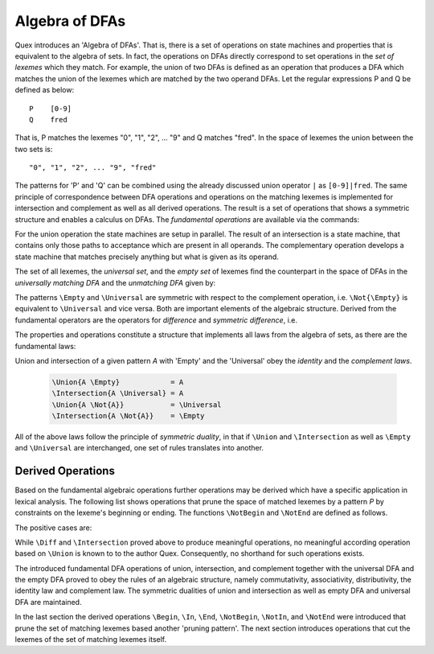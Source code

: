 .. _sec:algebra-of-dfas:

Algebra of DFAs
===============

Quex introduces an 'Algebra of DFAs'. That is, there is a set of operations on
state machines and properties that is equivalent to the algebra of sets.  In
fact, the operations on DFAs directly correspond to set operations in the *set
of lexemes* which they match. For example, the union of two DFAs is defined as
an operation that produces a DFA which matches the union of the lexemes which
are matched by the two operand DFAs.  Let the regular expressions P and Q be
defined as below::

       P    [0-9]
       Q    fred

That is, P matches the lexemes "0", "1", "2", ... "9" and Q matches "fred".  In
the space of lexemes the union between the two sets is::

    "0", "1", "2", ... "9", "fred"

The patterns for 'P' and 'Q' can be combined using the already discussed union
operator ``|`` as ``[0-9]|fred``. The same principle of correspondence between
DFA operations and operations on the matching lexemes is implemented for
intersection and complement as well as all derived operations. The result is a
set of operations that shows a symmetric structure and enables a calculus on
DFAs.  The *fundamental operations* are available via the commands:

.. describe:: \\Union{X0 X1 ... Xn}

   matches the *union* of the what is matched by the regular expressions ``X0``,
   ``X1``, ... ``Xn``.

.. describe:: \\Intersection{X0 X1 ... Xn}

   matches the *intersection* of the what is matched by the regular expressions
   ``X0``, ``X1``, ... ``Xn``.

.. describe:: \\Not{X}

   matches the *complementary* set of lexemes of what is matched by the regular
   expressions ``X``.

For the union operation the state machines are setup in parallel. The result of
an intersection is a state machine, that contains only those paths to
acceptance which are present in all operands.  The complementary operation
develops a state machine that matches precisely anything but what is given as
its operand. 

The set of all lexemes, the *universal set*, and the *empty set* of lexemes
find the counterpart in the space of DFAs in the *universally matching DFA* and
the *unmatching DFA* given by:

.. describe:: \\Universal 
   
    matches any lexatom sequence.

.. describe:: \\Empty

    matches no lexeme at all, not even the zero-length lexeme. 

The patterns ``\Empty`` and ``\Universal`` are symmetric with respect to the 
complement operation, i.e. ``\Not{\Empty}`` is equivalent to ``\Universal``
and vice versa. Both are important elements of the algebraic structure.
Derived from the fundamental operators are the operators for *difference*
and *symmetric difference*, i.e.

.. describe:: \\Diff{A B}

   matches all lexemes matched by 'A' except for those which are matched 
   also by 'B'.

.. describe:: \\SymDiff{A B}

   matches all lexemes that are matched *either* by 'A' or by 'B' but 
   not by both.

The properties and operations constitute a structure that implements all laws
from the algebra of sets, as there are the fundamental laws:

.. describe:: Communativity
    
    .. code:: tex

        \Union{A B}        = \Union{B A}
        \Intersection{A B} = \Intersection{B A}

.. describe:: Associativity

    .. code:: tex

        \Union{\Union{A B} C}               = \Union{A \Union{B C}}
        \Intersection{\Intersection{A B} C} = \Intersection{A \Intersection{B C}}

.. describe:: Distributivity

    .. code:: tex

       \Union{A \Intersection{B C}} = \Intersection{\Union{A B} \Union{A C}}
       \Intersection{A \Union{B C}} = \Union{\Intersection{A B} \Intersection{A C}}

Union and intersection of a given pattern `A` with 'Empty' and the 'Universal' obey
the *identity* and the *complement laws*.


    .. code:: tex

       \Union{A \Empty}            = A
       \Intersection{A \Universal} = A
       \Union{A \Not{A}}           = \Universal
       \Intersection{A \Not{A}}    = \Empty

All of the above laws follow the principle of *symmetric duality*, in that if
``\Union`` and ``\Intersection`` as well as ``\Empty`` and ``\Universal`` are
interchanged, one set of rules translates into another.

Derived Operations
##################

Based on the fundamental algebraic operations further operations may be derived
which have a specific application in lexical analysis. The following list shows
operations that prune the space of matched lexemes by a pattern `P` by
constraints on the lexeme's beginning or ending. The functions ``\NotBegin``
and ``\NotEnd`` are defined as follows.

.. describe:: ``\NotBegin{P Q}``: 

      All lexemes that match `P`, except for those that *begin* with something
      that matches `Q`.  The corresponding regular expression is::

          \Diff{P (\Universal)Q}  

.. describe:: ``\NotEnd{P Q}`` 

      All lexemes that match `P`, except for those that *end* with something
      that matches `Q`.  The corresponding regular expression is::

          \Diff{P (\Universal)Q}  

.. describe:: ``\NotIn{P Q}`` 

      All lexemes that match `P`, except for those that *contain* a subsequence 
      that matches `Q`.  The corresponding regular expression is::

          \Diff{P (\Universal)Q(\Universal)}  


The positive cases are:

.. describe:: ``\Begin{P Q}``: 

      Only those lexemes that match `P` which *begin* with something
      that matches `Q`.  The corresponding regular expression is::

          \Intersection{P (\Universal)Q}  

.. describe:: ``\End{P Q}`` 

      Only those lexemes that match `P` which *end* with something
      that matches `Q`.  The corresponding regular expression is::

          \Intersection{P (\Universal)Q}  

.. describe:: ``\In{P Q}`` 

      Only lexemes that match `P` which *contain* a subsequence 
      that matches `Q`.  The corresponding regular expression is::

          \Intersection{P (\Universal)Q(\Universal)}  

While ``\Diff`` and ``\Intersection`` proved above to produce meaningful
operations, no meaningful according operation based on ``\Union`` is known to
to the author Quex. Consequently, no shorthand for such operations exists.

The introduced fundamental DFA operations of union, intersection, and
complement together with the universal DFA and the empty DFA proved to obey the
rules of an algebraic structure, namely commutativity, associativity,
distributivity, the identity law and complement law. The symmetric dualities of
union and intersection as well as empty DFA and universal DFA are maintained.

In the last section the derived operations ``\Begin``, ``\In``, ``\End``, 
``\NotBegin``, ``\NotIn``, and ``\NotEnd`` were introduced that prune the
set of matching lexemes based another 'pruning pattern'. The next section
introduces operations that cut the lexemes of the set of matching lexemes
itself.
